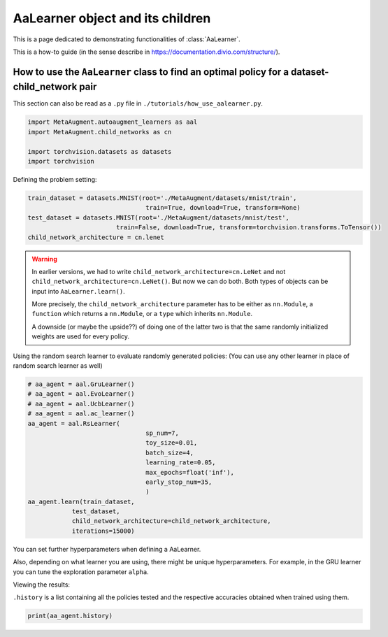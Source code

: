 AaLearner object and its children
------------------------------------------------------------------------------------------------

This is a page dedicated to demonstrating functionalities of :class:`AaLearner`.

This is a how-to guide (in the sense describe in https://documentation.divio.com/structure/).

######################################################################################################
How to use the ``AaLearner`` class to find an optimal policy for a dataset-child_network pair
######################################################################################################

This section can also be read as a ``.py`` file in ``./tutorials/how_use_aalearner.py``.


.. code-block::

    import MetaAugment.autoaugment_learners as aal
    import MetaAugment.child_networks as cn

    import torchvision.datasets as datasets
    import torchvision



Defining the problem setting:

.. code-block::

    train_dataset = datasets.MNIST(root='./MetaAugment/datasets/mnist/train',
                                    train=True, download=True, transform=None)
    test_dataset = datasets.MNIST(root='./MetaAugment/datasets/mnist/test', 
                            train=False, download=True, transform=torchvision.transforms.ToTensor())
    child_network_architecture = cn.lenet


.. warning:: 
    
    In earlier versions, we had to write ``child_network_architecture=cn.LeNet`` 
    and not ``child_network_architecture=cn.LeNet()``. But now we can do both. 
    Both types of objects can be input into ``AaLearner.learn()``.

    More precisely, the ``child_network_architecture`` parameter has to be either
    as ``nn.Module``, a ``function`` which returns a ``nn.Module``, or a ``type`` 
    which inherits ``nn.Module``.
    
    A downside (or maybe the upside??) of doing one of the latter two is that 
    the same randomly initialized weights are used for every policy.

Using the random search learner to evaluate randomly generated policies: (You
can use any other learner in place of random search learner as well)

.. code-block::

    # aa_agent = aal.GruLearner()
    # aa_agent = aal.EvoLearner()
    # aa_agent = aal.UcbLearner()
    # aa_agent = aal.ac_learner()
    aa_agent = aal.RsLearner(
                                    sp_num=7,
                                    toy_size=0.01,
                                    batch_size=4,
                                    learning_rate=0.05,
                                    max_epochs=float('inf'),
                                    early_stop_num=35,
                                    )
    aa_agent.learn(train_dataset,
                test_dataset,
                child_network_architecture=child_network_architecture,
                iterations=15000)

You can set further hyperparameters when defining a AaLearner. 

Also, depending on what learner you are using, there might be unique hyperparameters.
For example, in the GRU learner you can tune the exploration parameter ``alpha``.

Viewing the results:

``.history`` is a list containing all the policies tested and the respective
accuracies obtained when trained using them.

.. code-block::
    
    print(aa_agent.history)